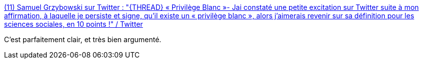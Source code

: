 :jbake-type: post
:jbake-status: published
:jbake-title: (11) Samuel Grzybowski sur Twitter : "{THREAD} « Privilège Blanc »- Jai constaté une petite excitation sur Twitter suite à mon affirmation, à laquelle je persiste et signe, qu’il existe un « privilège blanc », alors j’aimerais revenir sur sa définition pour les sciences sociales, en 10 points !" / Twitter
:jbake-tags: science,privilège,racisme,société,_mois_juin,_année_2020
:jbake-date: 2020-06-03
:jbake-depth: ../
:jbake-uri: shaarli/1591196091000.adoc
:jbake-source: https://nicolas-delsaux.hd.free.fr/Shaarli?searchterm=https%3A%2F%2Ftwitter.com%2Fsamgrzybowski%2Fstatus%2F1267469362753085440&searchtags=science+privil%C3%A8ge+racisme+soci%C3%A9t%C3%A9+_mois_juin+_ann%C3%A9e_2020
:jbake-style: shaarli

https://twitter.com/samgrzybowski/status/1267469362753085440[(11) Samuel Grzybowski sur Twitter : "{THREAD} « Privilège Blanc »- Jai constaté une petite excitation sur Twitter suite à mon affirmation, à laquelle je persiste et signe, qu’il existe un « privilège blanc », alors j’aimerais revenir sur sa définition pour les sciences sociales, en 10 points !" / Twitter]

C'est parfaitement clair, et très bien argumenté.
